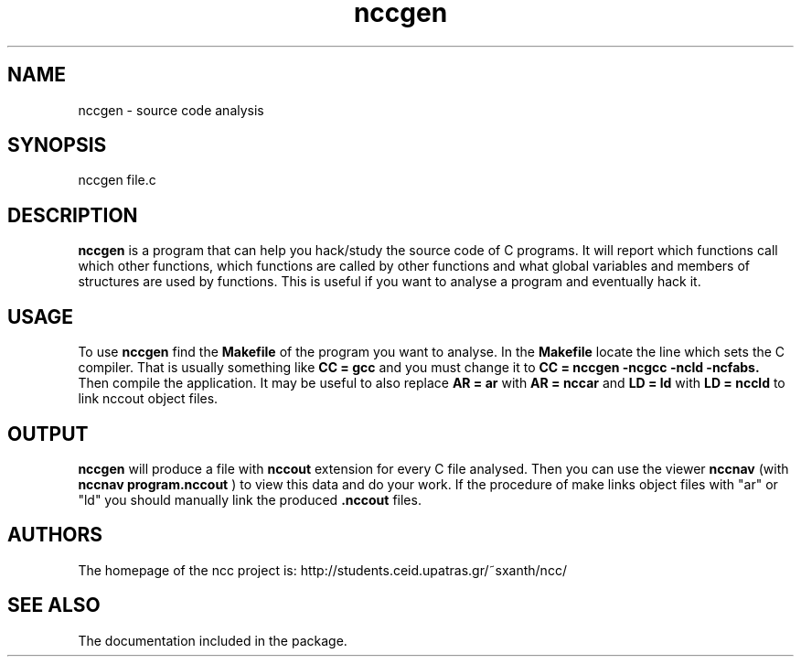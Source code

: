 .TH nccgen 1 "8 Mar 2003" "Linux" "nccgen"
.SH NAME
nccgen \- source code analysis
.SH SYNOPSIS
nccgen file.c
.SH DESCRIPTION
.B nccgen
is a program that can help you hack/study the source code of C programs.
It will report which functions call which other functions, which functions
are called by other functions and what global variables and members of
structures are used by functions. This is useful if you want to analyse
a program and eventually hack it.
.SH USAGE
To use
.B nccgen
find the 
.B Makefile
of the program you want to analyse. In the
.B Makefile
locate  the line which sets the C compiler. That is
usually something like
.B CC = gcc
and you must change it to
.B CC = nccgen -ncgcc -ncld -ncfabs.
Then compile the application. It may be useful to also replace
.B AR = ar
with
.B AR = nccar
and
.B LD = ld
with
.B LD = nccld
to link nccout object files.
.SH OUTPUT
.B nccgen
will produce a file with
.B nccout
extension for every C file analysed.
Then you can use the viewer
.B nccnav
(with 
.B nccnav program.nccout
) to view this data and do your work.
If the procedure of make links object files with "ar" or "ld" you should
manually link the produced
.B .nccout
files.
.SH AUTHORS
The homepage of the ncc project is:
http://students.ceid.upatras.gr/~sxanth/ncc/
.SH SEE ALSO
The documentation included in the package.
